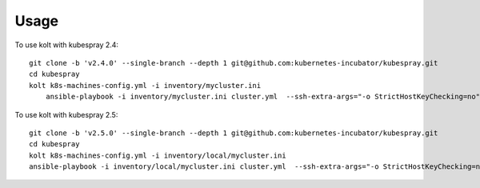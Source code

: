 =====
Usage
=====

To use kolt with kubespray 2.4::

    
    git clone -b 'v2.4.0' --single-branch --depth 1 git@github.com:kubernetes-incubator/kubespray.git
    cd kubespray
    kolt k8s-machines-config.yml -i inventory/mycluster.ini
        ansible-playbook -i inventory/mycluster.ini cluster.yml  --ssh-extra-args="-o StrictHostKeyChecking=no" -u ubuntu  -e ansible_python_interpreter="/usr/bin/python3" -b --flush-cache
    
    
To use kolt with kubespray 2.5::

    git clone -b 'v2.5.0' --single-branch --depth 1 git@github.com:kubernetes-incubator/kubespray.git
    cd kubespray
    kolt k8s-machines-config.yml -i inventory/local/mycluster.ini
    ansible-playbook -i inventory/local/mycluster.ini cluster.yml  --ssh-extra-args="-o StrictHostKeyChecking=no" -u ubuntu  -e ansible_python_interpreter="/usr/bin/python3" -b --flush-cache